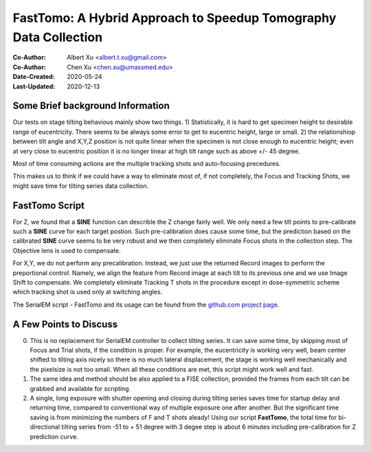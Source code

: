 
.. _FastTomo_a_hybreid_approach:

FastTomo: A Hybrid Approach to Speedup Tomography Data Collection
=================================================================

:Co-Author: Albert Xu <albert.t.xu@gmail.com>
:Co-Author: Chen Xu <chen.xu@umassmed.edu>
:Date-Created: 2020-05-24 
:Last-Updated: 2020-12-13

.. glossary::

   Abstract
      Due to the imperfection of stage movement, a tomography target positon (X, Y, Z) usually keeps changing with tilting angle. 
      In order to obtain useful data, some kind of engineering control has to be in place to ensure the target postions are within 
      the acceptable range through the entire tilting series. This engineering control might involve complete prediction or/and 
      frequent tracking for X, Y and Z postions. Unfortunitely, these extra control actions cost time for each tilting series collection. 
      Here, we propose a hybrid method to make the data collection as fast as possible without sacrificing too much data quality. 
      
      We use a precalibration for each and every tilting series for Z, and we use proportional control to constantly compensate 
      X, Y potions. We try to eliminate tracking and auto-focusing shots as much as possible. 
      
      We present a SerialEM script using this Hybrid method for all three tilting schemes: uni-directional, bi-directional and
      dose-symmetirc. We slightly modify the original Hagen scheme of dose-symmetric with added options to 1) switch to bi-directional
      beyond certain defined angle and 2) change exposure time at high angle ranges after switching to bi-directional. 
      
.. _background:

Some Brief background Information 
---------------------------------

Our tests on stage tilting behavious mainly show two things. 1) Statistically, it is hard to get specimen height to desirable range
of eucentricity. There seems to be always some error to get to eucentric height, large or small. 2) the relationshiop between
tilt angle and X,Y,Z position is not quite linear when the specimen is not close enough to eucentric height; even at very 
close to eucentric position it is no longer linear at high tilt range such as above +/- 45 degree.

Most of time consuming actions are the multiple tracking shots and auto-focusing precedures. 

This makes us to think if we could have a way to eliminate most of, if not completely, the Focus and 
Tracking Shots, we might save time for tilting series data collection. 

.. _fasttomo:

FastTomo Script
---------------

For Z, we found that a **SINE** function can describle the Z change fairly well. We only need a few tilt points to pre-calibrate such
a **SINE** curve for each target postion. Such pre-calibration does cause some time, but the prediction based on the calibrated **SINE** 
curve seems to be very robust and we then completely eliminate Focus shots in the collection step. The Objective  lens is used to compensate. 
 
For X,Y, we do not perform any precalibration. Instead, we just use the returned Record images to perform the preportional control.
Namely, we align the feature from Record image at each tilt to its previous one and we use Image Shift to compensate. We completely 
eliminate Tracking T shots in the procedure except in dose-symmetric scheme which tracking shot is used only at switching angles. 

The SerialEM script - FastTomo and its usage can be found from the `github.com project page
<https://github.com/alberttxu/FastTomo/>`_.

.. _discussion:

A Few Points to Discuss
-----------------------

0. This is no replacement for SerialEM controller to collect tilting series. It can save some time, by skipping most of Focus and Trial shots, if the condition is proper. For example, the eucentricity is working very well, beam center shifted to tilting axis nicely so there is no much lateral displacement, the stage is working well mechanically and the pixelsize is not too small. When all these conditions are met, this script might work well and fast. 

#. The same idea and method should be also applied to a FISE collection, provided the frames from each tilt can be grabbed and available for scripting. 

#. A single, long exposure with shutter opening and closing during tilting series saves time for startup delay and returning time, compared to conventional way of multiple exposure one after another. But the significant time saving is from minimizing the numbers of F and T shots aleady! Using our script **FastTomo**, the total time for bi-directional tilting series from -51 to + 51 degree with 3 degee step is about 6 minutes including pre-calibration for Z prediction curve.  

